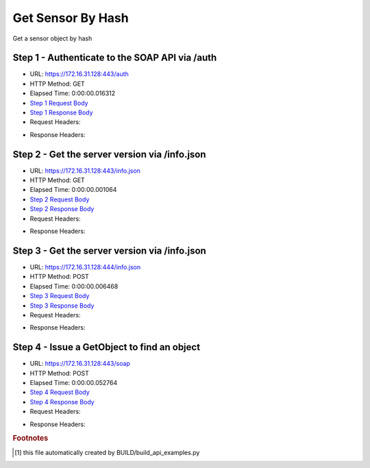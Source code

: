 
Get Sensor By Hash
==========================================================================================

Get a sensor object by hash


Step 1 - Authenticate to the SOAP API via /auth
------------------------------------------------------------------------------------------------------------------------------------------------------------------------------------------------------------------------------------------------------------------------------------------------------------------------------------------------------------------------------------------------------------

* URL: https://172.16.31.128:443/auth
* HTTP Method: GET
* Elapsed Time: 0:00:00.016312
* `Step 1 Request Body <../../_static/soap_outputs/6.2.314.3321/get_sensor_by_hash_step_1_request.txt>`_
* `Step 1 Response Body <../../_static/soap_outputs/6.2.314.3321/get_sensor_by_hash_step_1_response.txt>`_

* Request Headers:

.. code-block:: json
    :linenos:

    
    {
      "Accept": "*/*", 
      "Accept-Encoding": "gzip, deflate", 
      "Connection": "keep-alive", 
      "User-Agent": "python-requests/2.7.0 CPython/2.7.10 Darwin/14.5.0", 
      "password": "VGFuaXVtMjAxNSE=", 
      "username": "QWRtaW5pc3RyYXRvcg=="
    }

* Response Headers:

.. code-block:: json
    :linenos:

    
    {
      "connection": "Keep-Alive", 
      "content-encoding": "gzip", 
      "content-length": "110", 
      "content-type": "text/plain; charset=us-ascii", 
      "date": "Sat, 05 Sep 2015 05:36:19 GMT", 
      "keep-alive": "timeout=5, max=100", 
      "server": "Apache", 
      "strict-transport-security": "max-age=15768000", 
      "vary": "Accept-Encoding", 
      "x-frame-options": "SAMEORIGIN"
    }


Step 2 - Get the server version via /info.json
------------------------------------------------------------------------------------------------------------------------------------------------------------------------------------------------------------------------------------------------------------------------------------------------------------------------------------------------------------------------------------------------------------

* URL: https://172.16.31.128:443/info.json
* HTTP Method: GET
* Elapsed Time: 0:00:00.001064
* `Step 2 Request Body <../../_static/soap_outputs/6.2.314.3321/get_sensor_by_hash_step_2_request.txt>`_
* `Step 2 Response Body <../../_static/soap_outputs/6.2.314.3321/get_sensor_by_hash_step_2_response.txt>`_

* Request Headers:

.. code-block:: json
    :linenos:

    
    {
      "Accept": "*/*", 
      "Accept-Encoding": "gzip, deflate", 
      "Connection": "keep-alive", 
      "User-Agent": "python-requests/2.7.0 CPython/2.7.10 Darwin/14.5.0", 
      "session": "25-1626-506a2c6a3f62dbb803e6601a6eeae2d01c657aedbf7b766fe977bc193044efd52369746b01670832b6a6751350bbef151bfd2ef200ea34a8a2c1be1da20a3af8"
    }

* Response Headers:

.. code-block:: json
    :linenos:

    
    {
      "connection": "Keep-Alive", 
      "content-length": "207", 
      "content-type": "text/html; charset=iso-8859-1", 
      "date": "Sat, 05 Sep 2015 05:36:19 GMT", 
      "keep-alive": "timeout=5, max=99", 
      "server": "Apache", 
      "x-frame-options": "SAMEORIGIN"
    }


Step 3 - Get the server version via /info.json
------------------------------------------------------------------------------------------------------------------------------------------------------------------------------------------------------------------------------------------------------------------------------------------------------------------------------------------------------------------------------------------------------------

* URL: https://172.16.31.128:444/info.json
* HTTP Method: POST
* Elapsed Time: 0:00:00.006468
* `Step 3 Request Body <../../_static/soap_outputs/6.2.314.3321/get_sensor_by_hash_step_3_request.txt>`_
* `Step 3 Response Body <../../_static/soap_outputs/6.2.314.3321/get_sensor_by_hash_step_3_response.json>`_

* Request Headers:

.. code-block:: json
    :linenos:

    
    {
      "Accept": "*/*", 
      "Accept-Encoding": "gzip, deflate", 
      "Connection": "keep-alive", 
      "Content-Length": "0", 
      "User-Agent": "python-requests/2.7.0 CPython/2.7.10 Darwin/14.5.0", 
      "session": "25-1626-506a2c6a3f62dbb803e6601a6eeae2d01c657aedbf7b766fe977bc193044efd52369746b01670832b6a6751350bbef151bfd2ef200ea34a8a2c1be1da20a3af8"
    }

* Response Headers:

.. code-block:: json
    :linenos:

    
    {
      "content-length": "11012", 
      "content-type": "application/json"
    }


Step 4 - Issue a GetObject to find an object
------------------------------------------------------------------------------------------------------------------------------------------------------------------------------------------------------------------------------------------------------------------------------------------------------------------------------------------------------------------------------------------------------------

* URL: https://172.16.31.128:443/soap
* HTTP Method: POST
* Elapsed Time: 0:00:00.052764
* `Step 4 Request Body <../../_static/soap_outputs/6.2.314.3321/get_sensor_by_hash_step_4_request.xml>`_
* `Step 4 Response Body <../../_static/soap_outputs/6.2.314.3321/get_sensor_by_hash_step_4_response.xml>`_

* Request Headers:

.. code-block:: json
    :linenos:

    
    {
      "Accept": "*/*", 
      "Accept-Encoding": "gzip", 
      "Connection": "keep-alive", 
      "Content-Length": "517", 
      "Content-Type": "text/xml; charset=utf-8", 
      "User-Agent": "python-requests/2.7.0 CPython/2.7.10 Darwin/14.5.0", 
      "session": "25-1626-506a2c6a3f62dbb803e6601a6eeae2d01c657aedbf7b766fe977bc193044efd52369746b01670832b6a6751350bbef151bfd2ef200ea34a8a2c1be1da20a3af8"
    }

* Response Headers:

.. code-block:: json
    :linenos:

    
    {
      "connection": "Keep-Alive", 
      "content-encoding": "gzip", 
      "content-length": "818", 
      "content-type": "text/xml;charset=UTF-8", 
      "date": "Sat, 05 Sep 2015 05:36:19 GMT", 
      "keep-alive": "timeout=5, max=98", 
      "server": "Apache", 
      "strict-transport-security": "max-age=15768000", 
      "x-frame-options": "SAMEORIGIN"
    }


.. rubric:: Footnotes

.. [#] this file automatically created by BUILD/build_api_examples.py
